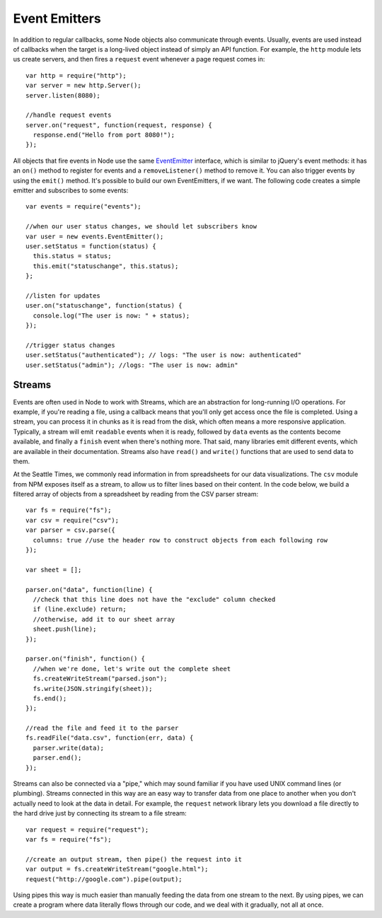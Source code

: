 Event Emitters
==============

In addition to regular callbacks, some Node objects also communicate through events. Usually, events are used instead of callbacks when the target is a long-lived object instead of simply an API function. For example, the ``http`` module lets us create servers, and then fires a ``request`` event whenever a page request comes in::

    var http = require("http");
    var server = new http.Server();
    server.listen(8080);
    
    //handle request events
    server.on("request", function(request, response) {
      response.end("Hello from port 8080!");
    });

All objects that fire events in Node use the same `EventEmitter <https://nodejs.org/docs/latest/api/events.html>`__ interface, which is similar to jQuery's event methods: it has an ``on()`` method to register for events and a ``removeListener()`` method to remove it. You can also trigger events by using the ``emit()`` method. It's possible to build our own EventEmitters, if we want. The following code creates a simple emitter and subscribes to some events::

    var events = require("events");
    
    //when our user status changes, we should let subscribers know
    var user = new events.EventEmitter();
    user.setStatus = function(status) {
      this.status = status;
      this.emit("statuschange", this.status);
    };
    
    //listen for updates
    user.on("statuschange", function(status) {
      console.log("The user is now: " + status);
    });
    
    //trigger status changes
    user.setStatus("authenticated"); // logs: "The user is now: authenticated"
    user.setStatus("admin"); //logs: "The user is now: admin"

Streams
-------

Events are often used in Node to work with Streams, which are an abstraction for long-running I/O operations. For example, if you're reading a file, using a callback means that you'll only get access once the file is completed. Using a stream, you can process it in chunks as it is read from the disk, which often means a more responsive application. Typically, a stream will emit ``readable`` events when it is ready, followed by ``data`` events as the contents become available, and finally a ``finish`` event when there's nothing more. That said, many libraries emit different events, which are available in their documentation. Streams also have ``read()`` and ``write()`` functions that are used to send data to them.

At the Seattle Times, we commonly read information in from spreadsheets for our data visualizations. The ``csv`` module from NPM exposes itself as a stream, to allow us to filter lines based on their content. In the code below, we build a filtered array of objects from a spreadsheet by reading from the CSV parser stream::

    var fs = require("fs");
    var csv = require("csv");
    var parser = csv.parse({
      columns: true //use the header row to construct objects from each following row
    });
    
    var sheet = [];
    
    parser.on("data", function(line) {
      //check that this line does not have the "exclude" column checked
      if (line.exclude) return;
      //otherwise, add it to our sheet array
      sheet.push(line);
    });
    
    parser.on("finish", function() {
      //when we're done, let's write out the complete sheet
      fs.createWriteStream("parsed.json");
      fs.write(JSON.stringify(sheet));
      fs.end();
    });
    
    //read the file and feed it to the parser
    fs.readFile("data.csv", function(err, data) {
      parser.write(data);
      parser.end();
    });

Streams can also be connected via a "pipe," which may sound familiar if you have used UNIX command lines (or plumbing). Streams connected in this way are an easy way to transfer data from one place to another when you don't actually need to look at the data in detail. For example, the ``request`` network library lets you download a file directly to the hard drive just by connecting its stream to a file stream::

    var request = require("request");
    var fs = require("fs");
    
    //create an output stream, then pipe() the request into it
    var output = fs.createWriteStream("google.html");
    request("http://google.com").pipe(output);

Using pipes this way is much easier than manually feeding the data from one stream to the next. By using pipes, we can create a program where data literally flows through our code, and we deal with it gradually, not all at once.